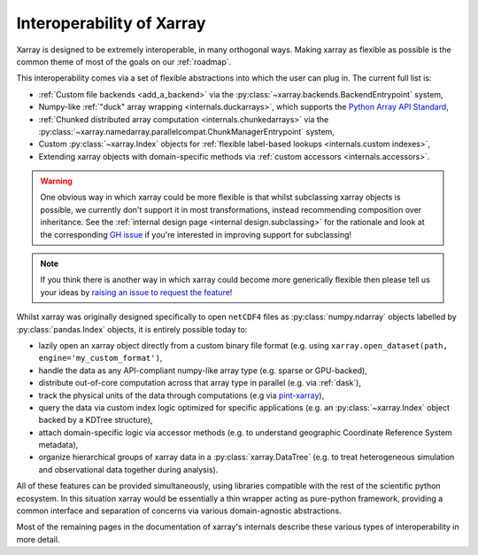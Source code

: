 .. _interoperability:

Interoperability of Xarray
==========================

Xarray is designed to be extremely interoperable, in many orthogonal ways.
Making xarray as flexible as possible is the common theme of most of the goals on our :ref:`roadmap`.

This interoperability comes via a set of flexible abstractions into which the user can plug in. The current full list is:

- :ref:`Custom file backends <add_a_backend>` via the :py:class:`~xarray.backends.BackendEntrypoint` system,
- Numpy-like :ref:`"duck" array wrapping <internals.duckarrays>`, which supports the `Python Array API Standard <https://data-apis.org/array-api/latest/>`_,
- :ref:`Chunked distributed array computation <internals.chunkedarrays>` via the :py:class:`~xarray.namedarray.parallelcompat.ChunkManagerEntrypoint` system,
- Custom :py:class:`~xarray.Index` objects for :ref:`flexible label-based lookups <internals.custom indexes>`,
- Extending xarray objects with domain-specific methods via :ref:`custom accessors <internals.accessors>`.

.. warning::

    One obvious way in which xarray could be more flexible is that whilst subclassing xarray objects is possible, we
    currently don't support it in most transformations, instead recommending composition over inheritance. See the
    :ref:`internal design page <internal design.subclassing>` for the rationale and look at the corresponding `GH issue <https://github.com/pydata/xarray/issues/3980>`_
    if you're interested in improving support for subclassing!

.. note::

    If you think there is another way in which xarray could become more generically flexible then please
    tell us your ideas by `raising an issue to request the feature <https://github.com/pydata/xarray/issues/new/choose>`_!


Whilst xarray was originally designed specifically to open ``netCDF4`` files as :py:class:`numpy.ndarray` objects labelled by :py:class:`pandas.Index` objects,
it is entirely possible today to:

- lazily open an xarray object directly from a custom binary file format (e.g. using ``xarray.open_dataset(path, engine='my_custom_format')``,
- handle the data as any API-compliant numpy-like array type (e.g. sparse or GPU-backed),
- distribute out-of-core computation across that array type in parallel (e.g. via :ref:`dask`),
- track the physical units of the data through computations (e.g via `pint-xarray <https://pint-xarray.readthedocs.io/en/stable/>`_),
- query the data via custom index logic optimized for specific applications (e.g. an :py:class:`~xarray.Index` object backed by a KDTree structure),
- attach domain-specific logic via accessor methods (e.g. to understand geographic Coordinate Reference System metadata),
- organize hierarchical groups of xarray data in a :py:class:`xarray.DataTree` (e.g. to treat heterogeneous simulation and observational data together during analysis).

All of these features can be provided simultaneously, using libraries compatible with the rest of the scientific python ecosystem.
In this situation xarray would be essentially a thin wrapper acting as pure-python framework, providing a common interface and
separation of concerns via various domain-agnostic abstractions.

Most of the remaining pages in the documentation of xarray's internals describe these various types of interoperability in more detail.
